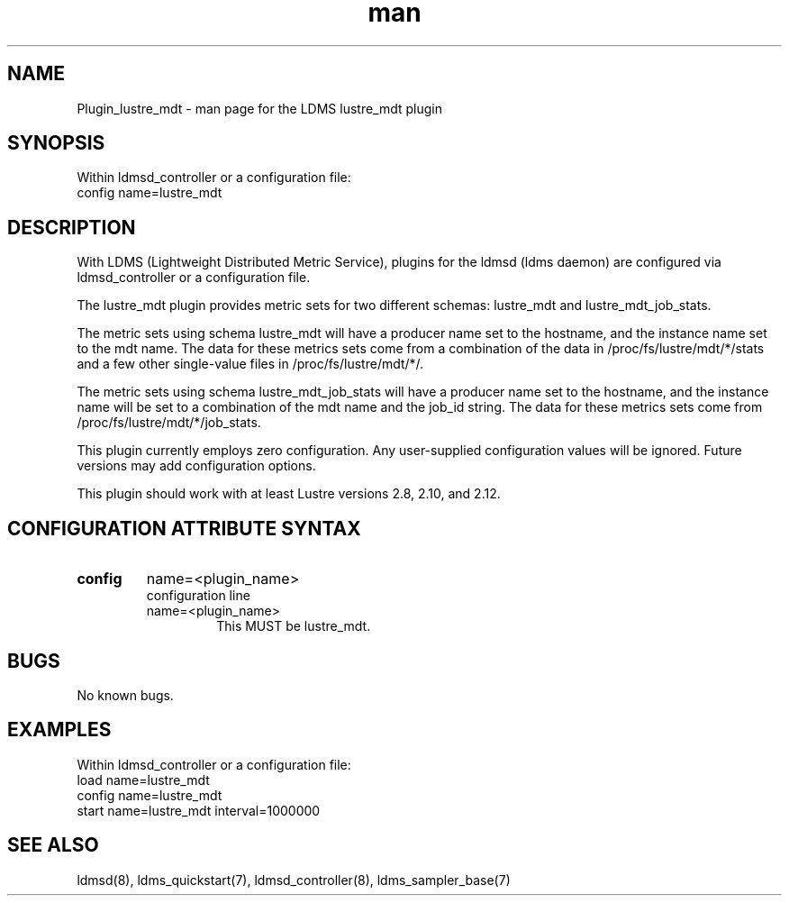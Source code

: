 .TH man 7 "1 May 2019" "LDMS Plugin" "Plugin for LDMS"

.SH NAME
Plugin_lustre_mdt - man page for the LDMS lustre_mdt plugin

.SH SYNOPSIS
Within ldmsd_controller or a configuration file:
.br
config name=lustre_mdt

.SH DESCRIPTION
With LDMS (Lightweight Distributed Metric Service), plugins for the ldmsd (ldms daemon) are configured via ldmsd_controller
or a configuration file.

The lustre_mdt plugin provides metric sets for two different schemas: lustre_mdt and lustre_mdt_job_stats.

The metric sets using schema lustre_mdt will have a producer name set to the hostname,
and the instance name set to the mdt name.  The data for these metrics sets come from a combination
of the data in /proc/fs/lustre/mdt/*/stats and a few other single-value files in /proc/fs/lustre/mdt/*/.

The metric sets using schema lustre_mdt_job_stats will have a producer name set to the hostname,  and the
instance name will be set to a combination of the mdt name and the job_id string.  The data for these metrics sets
come from /proc/fs/lustre/mdt/*/job_stats.

This plugin currently employs zero configuration. Any user-supplied configuration values will be ignored.  Future versions may add
configuration options.

This plugin should work with at least Lustre versions 2.8, 2.10, and 2.12.

.SH CONFIGURATION ATTRIBUTE SYNTAX

.TP
.BR config
name=<plugin_name>
.br
configuration line
.RS
.TP
name=<plugin_name>
.br
This MUST be lustre_mdt.
.RE

.SH BUGS
No known bugs.

.SH EXAMPLES
.PP
Within ldmsd_controller or a configuration file:
.nf
load name=lustre_mdt
config name=lustre_mdt
start name=lustre_mdt interval=1000000
.fi

.SH SEE ALSO
ldmsd(8), ldms_quickstart(7), ldmsd_controller(8), ldms_sampler_base(7)
